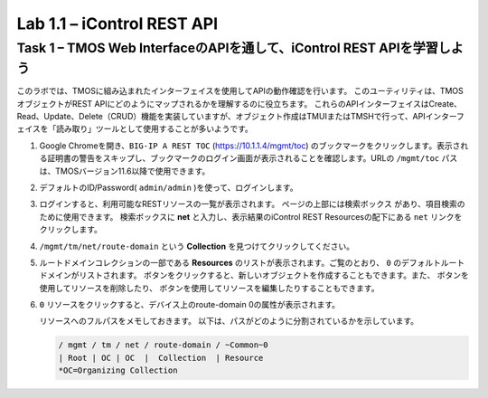 .. |labmodule| replace:: 1
.. |labnum| replace:: 1
.. |labdot| replace:: |labmodule|\ .\ |labnum|
.. |labund| replace:: |labmodule|\ _\ |labnum|
.. |labname| replace:: Lab\ |labdot|
.. |labnameund| replace:: Lab\ |labund|

Lab |labmodule|\.\ |labnum| – iControl REST API
-------------------------------------------------------------

Task 1 – TMOS Web InterfaceのAPIを通して、iControl REST APIを学習しよう
~~~~~~~~~~~~~~~~~~~~~~~~~~~~~~~~~~~~~~~~~~~~~~~~~~~~~

このラボでは、TMOSに組み込まれたインターフェイスを使用してAPIの動作確認を行います。
このユーティリティは、TMOSオブジェクトがREST APIにどのようにマップされるかを理解するのに役立ちます。
これらのAPIインターフェイスはCreate、Read、Update、Delete（CRUD）機能を実装していますが、オブジェクト作成はTMUIまたはTMSHで行って、APIインターフェイスを「読み取り」ツールとして使用することが多いようです。　

#. Google Chromeを開き、``BIG-IP A REST TOC``  (https://10.1.1.4/mgmt/toc) のブックマークをクリックします。表示される証明書の警告をスキップし、ブックマークのログイン画面が表示されることを確認します。URLの ``/mgmt/toc`` パスは、TMOSバージョン11.6以降で使用できます。

   |image1|


#. デフォルトのID/Password( ``admin/admin`` )を使って、ログインします。

#. ログインすると、利用可能なRESTリソースの一覧が表示されます。 ページの上部には検索ボックス |image2| があり、項目検索のために使用できます。 検索ボックスに **net** と入力し、表示結果のiControl REST Resourcesの配下にある ``net`` リンクをクリックします。

   |image3|

#. ``/mgmt/tm/net/route-domain`` という **Collection** を見つけてクリックしてください。

#. ルートドメインコレクションの一部である **Resources** のリストが表示されます。ご覧のとおり、 ``0`` のデフォルトルートドメインがリストされます。 |image4| ボタンをクリックすると、新しいオブジェクトを作成することもできます。また、 |image5| ボタンを使用してリソースを削除したり、 |image6| ボタンを使用してリソースを編集したりすることもできます。

#. ``0`` リソースをクリックすると、デバイス上のroute-domain 0の属性が表示されます。

   |image7|

   リソースへのフルパスをメモしておきます。 以下は、パスがどのように分割されているかを示しています。

   .. code::

       / mgmt / tm / net / route-domain / ~Common~0
       | Root | OC | OC  |  Collection  | Resource
       *OC=Organizing Collection

.. |image1| image:: /_static/image001.png
   :scale: 70%
.. |image2| image:: /_static/image002.png
   :width: 0.90641in
   :height: 0.17669in
.. |image3| image:: /_static/image003.png
   :width: 2.18322in
   :height: 1.47308in
.. |image4| image:: /_static/image004.png
   :width: 0.15128in
   :height: 0.19101in
.. |image5| image:: /_static/image005.png
   :width: 0.13846in
   :height: 0.15462in
.. |image6| image:: /_static/image006.png
   :width: 0.21928in
   :height: 0.20782in
.. |image7| image:: /_static/image007.png
   :width: 6.32968in
   :height: 2.38889in
